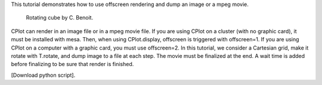 This tutorial demonstrates how to use offscreen rendering and dump an image or a mpeg movie.

      Rotating cube by C. Benoit.

CPlot can render in an image file or in a mpeg movie file.
If you are using CPlot on a cluster (with no graphic card), it must be installed with mesa. Then, when using CPlot.display, offscreen is triggered with offscreen=1.
If you are using CPlot on a computer with a graphic card, you must use offscreen=2.
In this tutorial, we consider a Cartesian grid, make it rotate with T.rotate, and dump image to a file at each step. The movie must be finalized at the end. A wait time is added before finalizing to be sure that render is finished.

[Download python script].